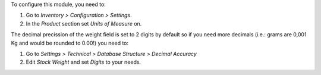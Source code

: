 To configure this module, you need to:

#. Go to *Inventory > Configuration > Settings*.
#. In the *Product* section set *Units of Measure* on.

The decimal precission of the weight field is set to 2 digits by default so if
you need more decimals (i.e.: grams are 0,001 Kg and would be rounded to 0.00!)
you need to:

#. Go to *Settings > Technical > Database Structure > Decimal Accuracy*
#. Edit *Stock Weight* and set *Digits* to your needs.
